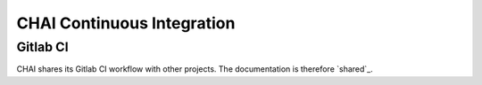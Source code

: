 .. _ci:

===========================
CHAI Continuous Integration
===========================

Gitlab CI
---------

CHAI shares its Gitlab CI workflow with other projects. The documentation is
therefore `shared`_.

.. shared: <https://radiuss-ci.readthedocs.io/en/latest/uberenv.html#ci)

